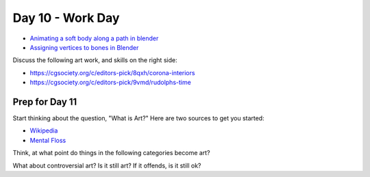 Day 10 - Work Day
=================

* `Animating a soft body along a path in blender <https://youtu.be/C6IO4LV4MfY>`_
* `Assigning vertices to bones in Blender <https://youtu.be/s_29guwY-GI>`_

Discuss the following art work, and skills on the right side:

* https://cgsociety.org/c/editors-pick/8qxh/corona-interiors
* https://cgsociety.org/c/editors-pick/9vmd/rudolphs-time


Prep for Day 11
---------------

Start thinking about the question, "What is Art?" Here are two sources
to get you started:

* `Wikipedia <https://en.wikipedia.org/wiki/What_Is_Art%3F>`_
* `Mental Floss <http://mentalfloss.com/article/57501/27-responses-question-what-art>`_

Think, at what point do things in the following categories become art?

What about controversial art? Is it still art? If it offends, is it still ok?
